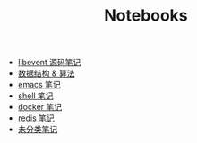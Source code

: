 #+TITLE: Notebooks
#+OPTIONS: num:nil toc:nil ::t

- [[./libevent notebook/libevent.org][libevent 源码笔记]]
- [[./algorithm notebook/algorithm.org][数据结构 & 算法]]
- [[./emacs notebook/emacs.org][emacs 笔记]]
- [[./shell notebook/shell.org][shell 笔记]]
- [[./docker notebook/docker.org][docker 笔记]]
- [[./redis notebook/redis.org][redis 笔记]]
- [[./others notebook/others.org][未分类笔记]]
